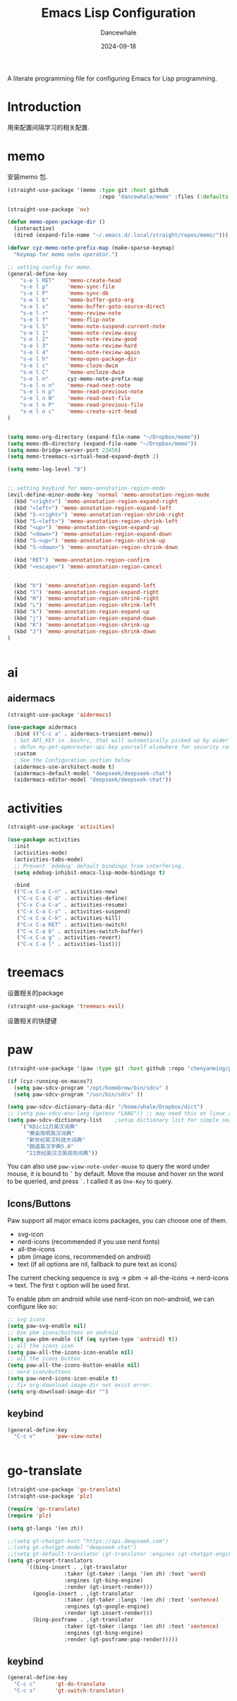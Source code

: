 #+title:  Emacs Lisp Configuration
#+author: Dancewhale
#+date:   2024-09-18
#+tags: memo fsrs learn lisp

#+description: configuring Emacs for Fsrs learning.
#+property:    header-args:emacs-lisp  :tangle yes
#+auto_tangle: vars:org-babel-tangle-comment-format-beg:org-babel-tangle-comment-format-end t

A literate programming file for configuring Emacs for Lisp programming.

#+name: head
#+begin_src emacs-lisp :comments link :exports none
;;; memo-learn --- configuring Emacs for Fsrs learning. -*- lexical-binding: t; -*-
;;
;; © 2022-2023 Dancewhale
;;   Licensed under a Creative Commons Attribution 4.0 International License.
;;   See http://creativecommons.org/licenses/by/4.0/
;;
;; Author: Dancewhale
;; Maintainer: Dancewhale
;; Created: Sep 18, 2024
;;
;; This file is not part of GNU Emacs.
;;
;; *NB:* Do not edit this file. Instead, edit the original literate file at memo-learn.org:
;;
;;; Code:
  #+end_src

  #+RESULTS: head

* Introduction
用来配置间隔学习的相关配置.
* memo
安装memo 包.
#+name: memo
#+begin_src emacs-lisp :comments link
  (straight-use-package '(memo :type git :host github
                               :repo "dancewhale/memo" :files (:defaults "golib" "libmemo.so")))

  (straight-use-package 'ov)

  (defun memo-open-package-dir ()
    (interactive)
    (dired (expand-file-name "~/.emacs.d/.local/straight/repos/memo/")))

  (defvar cyz-memo-note-prefix-map (make-sparse-keymap)
    "Keymap for memo note operator.")

  ;; setting config for memo.
  (general-define-key
      "s-e l RET"    'memo-create-head
      "s-e l p"      'memo-sync-file
      "s-e l P"      'memo-sync-db
      "s-e l b"      'memo-buffer-goto-org
      "s-e l s"      'memo-buffer-goto-source-direct
      "s-e l r"      'memo-review-note
      "s-e l f"      'memo-flip-note
      "s-e l S"      'memo-note-suspend-current-note
      "s-e l 1"      'memo-note-review-easy
      "s-e l 2"      'memo-note-review-good
      "s-e l 3"      'memo-note-review-hard
      "s-e l 4"      'memo-note-review-again
      "s-e l h"      'memo-open-package-dir
      "s-e l c"      'memo-cloze-dwim
      "s-e l C"      'memo-uncloze-dwim
      "s-e l n"      cyz-memo-note-prefix-map
      "s-e l n n"    'memo-read-next-note
      "s-e l n p"    'memo-read-previous-note
      "s-e l n N"    'memo-read-next-file
      "s-e l n P"    'memo-read-previous-file
      "s-e l n c"    'memo-create-virt-head
  )


  (setq memo-org-directory (expand-file-name "~/Dropbox/memo"))
  (setq memo-db-directory (expand-file-name "~/Dropbox/memo"))
  (setq memo-bridge-server-port 23456)
  (setq memo-treemacs-virtual-head-expand-depth 2)

  (setq memo-log-level "0")


  ;; setting keybind for memo-annotation-region-mode
  (evil-define-minor-mode-key 'normal 'memo-annotation-region-mode
    (kbd "<right>") 'memo-annotation-region-expand-right
    (kbd "<left>") 'memo-annotation-region-expand-left
    (kbd "S-<right>") 'memo-annotation-region-shrink-right
    (kbd "S-<left>") 'memo-annotation-region-shrink-left
    (kbd "<up>") 'memo-annotation-region-expand-up
    (kbd "<down>") 'memo-annotation-region-expand-down
    (kbd "S-<up>") 'memo-annotation-region-shrink-up
    (kbd "S-<down>") 'memo-annotation-region-shrink-down

    (kbd "RET") 'memo-annotation-region-confirm
    (kbd "<escape>") 'memo-annotation-region-cancel


    (kbd "h") 'memo-annotation-region-expand-left
    (kbd "l") 'memo-annotation-region-expand-right
    (kbd "H") 'memo-annotation-region-shrink-right
    (kbd "L") 'memo-annotation-region-shrink-left
    (kbd "k") 'memo-annotation-region-expand-up
    (kbd "j") 'memo-annotation-region-expand-down
    (kbd "K") 'memo-annotation-region-shrink-up
    (kbd "J") 'memo-annotation-region-shrink-down
  )


#+end_src

* ai
** aidermacs
#+name: aidermacs
#+begin_src emacs-lisp  :comments link
(straight-use-package 'aidermacs)

(use-package aidermacs
  :bind (("C-c a" . aidermacs-transient-menu))
  ; Set API_KEY in .bashrc, that will automatically picked up by aider or in elisp
  ; defun my-get-openrouter-api-key yourself elsewhere for security reasons
  :custom
  ; See the Configuration section below
  (aidermacs-use-architect-mode t)
  (aidermacs-default-model "deepseek/deepseek-chat")
  (aidermacs-editor-model "deepseek/deepseek-chat"))
#+end_src

* activities
#+name: activities
#+begin_src emacs-lisp  :comments link
(straight-use-package 'activities)

(use-package activities
  :init
  (activities-mode)
  (activities-tabs-mode)
  ;; Prevent `edebug' default bindings from interfering.
  (setq edebug-inhibit-emacs-lisp-mode-bindings t)

  :bind
  (("C-x C-a C-n" . activities-new)
   ("C-x C-a C-d" . activities-define)
   ("C-x C-a C-a" . activities-resume)
   ("C-x C-a C-s" . activities-suspend)
   ("C-x C-a C-k" . activities-kill)
   ("C-x C-a RET" . activities-switch)
   ("C-x C-a b" . activities-switch-buffer)
   ("C-x C-a g" . activities-revert)
   ("C-x C-a l" . activities-list)))
#+end_src



* treemacs
设置相关的package
#+name: evil-treemacs
#+begin_src emacs-lisp  :comments link
  (straight-use-package 'treemacs-evil)
#+end_src



设置相关的快捷键
#+name: treemacs
#+begin_src emacs-lisp :comments link :exports none
(use-package treemacs
  :bind (;; :bind keyword also implicitly defers treemacs itself.
         ;; Keybindings before :map is set for global-map.
         ("s-e o" . treemacs-select-window)
         ("s-e t f" . treemacs-select-directory)))

    #+end_src

* paw
#+name: paw
#+begin_src emacs-lisp  :comments link
  (straight-use-package '(paw :type git :host github :repo "chenyanming/paw"))

  (if (cyz-running-on-macos?)
    (setq paw-sdcv-program "/opt/homebrew/bin/sdcv" )
    (setq paw-sdcv-program "/usr/bin/sdcv" ))

  (setq paw-sdcv-dictionary-data-dir "/home/whale/Dropbox/dict")
  ;; (setq paw-sdcv-env-lang (getenv "LANG")) ;; may need this on linux and android
  (setq paw-sdcv-dictionary-list    ;setup dictionary list for simple search
      '("KDic11万英汉词典"
        "懒虫简明英汉词典"
        "新世纪英汉科技大词典"
        "朗道英汉字典5.0"
        "21世纪英汉汉英双向词典"))

   #+end_src

You can also use ~paw-view-note-under-mouse~ to query the word under mouse, it is bound to ~`~ by default. Move the mouse and hover on the word to be queried, and press ~`~. I called it as ~One-Key~ to query.



** Icons/Buttons
Paw support all major emacs icons packages, you can choose one of them.
- svg-icon
- nerd-icons (recommended if you use nerd fonts)
- all-the-icons
- pbm (image icons, recommended on android)
- text (if all options are nil, fallback to pure text as icons)

The current checking sequence is svg -> pbm -> all-the-icons -> nerd-icons -> text. The first ~t~ option will be used first.

To enable pbm on android while use nerd-icon on non-android, we can configure like so:
#+name: paw-icon
#+begin_src emacs-lisp  :comments link
;; svg icons
(setq paw-svg-enable nil)
;; Use pbm icons/buttons on android
(setq paw-pbm-enable (if (eq system-type 'android) t))
;; all the icons icon
(setq paw-all-the-icons-icon-enable nil)
;; all the icons button
(setq paw-all-the-icons-button-enable nil)
;; nerd icon/buttons
(setq paw-nerd-icons-icon-enable t)
;; fix org-download-image-dir not exist error.
(setq org-download-image-dir "")
#+end_src

** keybind
#+name: keybind-paw
#+begin_src emacs-lisp  :comments link
  (general-define-key
    "C-c v"      'paw-view-note)


#+end_src



* go-translate
#+name: go-translate
#+begin_src emacs-lisp  :comments link
(straight-use-package 'go-translate)
(straight-use-package 'plz)

(require 'go-translate)
(require 'plz)

(setq gt-langs '(en zh))

;;(setq gt-chatgpt-host "https://api.deepseek.com")
;;(setq gt-chatgpt-model "deepseek-chat")
;;(setq gt-default-translator (gt-translator :engines (gt-chatgpt-engine :key "sk-03532a4530844ea780410490e04782d5")))
(setq gt-preset-translators
      `((bing-insert . ,(gt-translator
                  :taker (gt-taker :langs '(en zh) :text 'word)
                  :engines (gt-bing-engine)
                  :render (gt-insert-render)))
        (google-insert . ,(gt-translator
                  :taker (gt-taker :langs '(en zh) :text 'sentence)
                  :engines (gt-google-engine)
                  :render (gt-insert-render)))
        (bing-posframe . ,(gt-translator
                  :taker (gt-taker :langs '(en zh) :text 'sentence)
                  :engines (gt-bing-engine)
                  :render (gt-posframe-pop-render)))))
#+end_src

** keybind
#+name: keybind-translate
#+begin_src emacs-lisp  :comments link
  (general-define-key
    "C-c c"      'gt-do-translate
    "C-c s"      'gt-switch-translator)


#+end_src



* Technical Artifacts                                :noexport:
Let's =provide= a name so we can =require= this file:

#+name: end
#+begin_src emacs-lisp :comments link :exports none
(provide 'memo-learn)
;;; memo-learn.el ends here
  #+end_src
